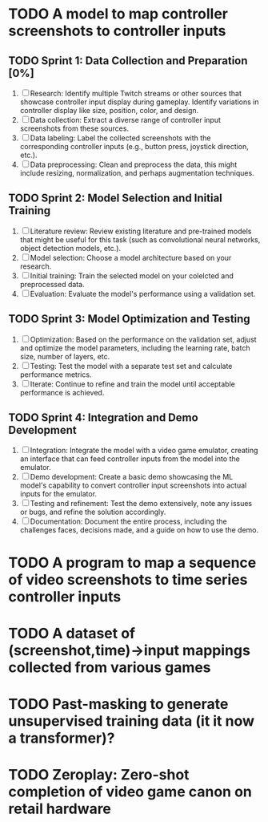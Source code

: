 #+startup: overview

* TODO A model to map controller screenshots to controller inputs
** TODO Sprint 1: Data Collection and Preparation [0%]
1. [ ] Research: Identify multiple Twitch streams or other sources that showcase controller input display during gameplay. Identify variations in controller display like size, position, color, and design.
2. [ ] Data collection: Extract a diverse range of controller input screenshots from these sources.
3. [ ] Data labeling: Label the collected screenshots with the corresponding controller inputs (e.g., button press, joystick direction, etc.).
4. [ ] Data preprocessing: Clean and preprocess the data, this might include resizing, normalization, and perhaps augmentation techniques.
   
** TODO Sprint 2: Model Selection and Initial Training
1. [ ] Literature review: Review existing literature and pre-trained models that might be useful for this task (such as convolutional neural networks, object detection models, etc.).
2. [ ] Model selection: Choose a model architecture based on your research.
3. [ ] Initial training: Train the selected model on your colelcted and preprocessed data.
4. [ ] Evaluation: Evaluate the model's performance using a validation set.

** TODO Sprint 3: Model Optimization and Testing
1. [ ] Optimization: Based on the performance on the validation set, adjust and optimize the model parameters, including the learning rate, batch size, number of layers, etc.
2. [ ] Testing: Test the model with a separate test set and calculate performance metrics.
3. [ ] Iterate: Continue to refine and train the model until acceptable performance is achieved.

** TODO Sprint 4: Integration and Demo Development
1. [ ] Integration: Integrate the model with a video game emulator, creating an interface that can feed controller inputs from the model into the emulator.
2. [ ] Demo development: Create a basic demo showcasing the ML model's capability to convert controller input screenshots into actual inputs for the emulator.
3. [ ] Testing and refinement: Test the demo extensively, note any issues or bugs, and refine the solution accordingly.
4. [ ] Documentation: Document the entire process, including the challenges faces, decisions made, and a guide on how to use the demo.

* TODO A program to map a sequence of video screenshots to time series controller inputs

* TODO A dataset of (screenshot,time)->input mappings collected from various games

* TODO Past-masking to generate unsupervised training data (it it now a transformer)?

* TODO Zeroplay: Zero-shot completion of video game canon on retail hardware

